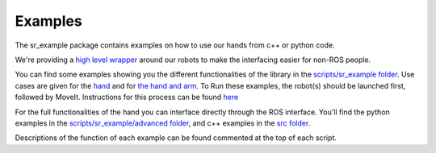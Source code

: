 Examples
========

The sr\_example package contains examples on how to use our hands from
c++ or python code.

We're providing a `high level wrapper <../sr_robot_commander/README>`__
around our robots to make the interfacing easier for non-ROS people.

You can find some examples showing you the different functionalities of
the library in the `scripts/sr\_example
folder <https://github.com/shadow-robot/sr_interface/tree/indigo-devel/sr_example/scripts/sr_example>`__.
Use cases are given for the
`hand <https://github.com/shadow-robot/sr_interface/tree/indigo-devel/sr_example/scripts/sr_example/hand_examples>`__
and for `the hand and
arm <https://github.com/shadow-robot/sr_interface/tree/indigo-devel/sr_example/scripts/sr_example/hand_and_arm_examples>`__.
To Run these examples, the robot(s) should be launched first, followed
by MoveIt. Instructions for this process can be found
`here <../sr_robot_launch/README.md>`__

For the full functionalities of the hand you can interface directly
through the ROS interface. You'll find the python examples in the
`scripts/sr\_example/advanced
folder <https://github.com/shadow-robot/sr_interface/tree/indigo-devel/sr_example/scripts/sr_example/advanced>`__,
and c++ examples in the `src
folder <https://github.com/shadow-robot/sr_interface/tree/indigo-devel/sr_example/src>`__.

Descriptions of the function of each example can be found commented at
the top of each script.
